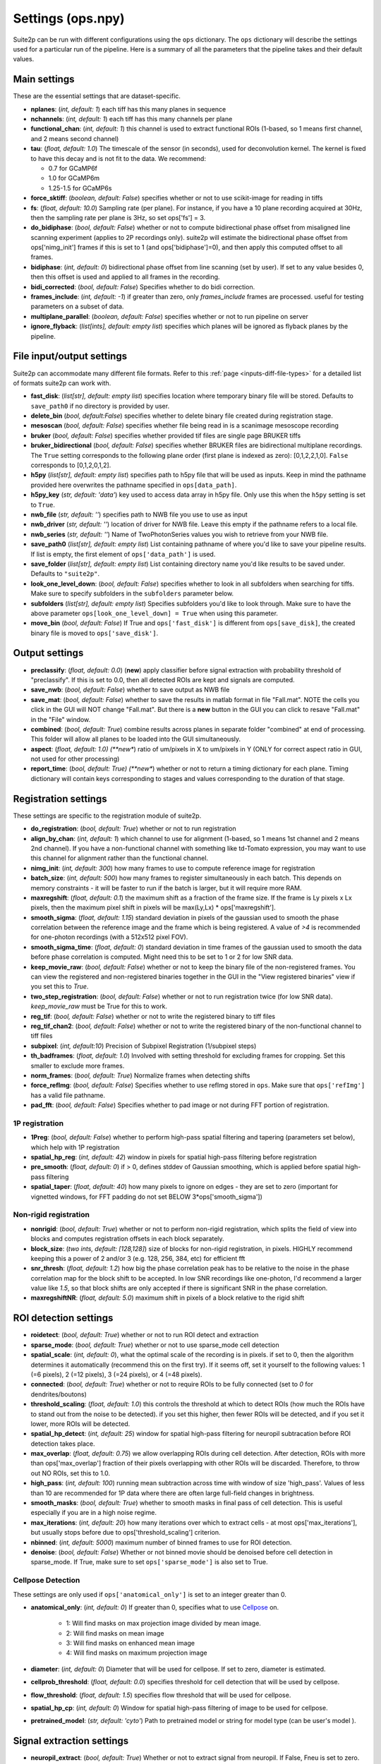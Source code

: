 Settings (ops.npy)
------------------

Suite2p can be run with different configurations using the ``ops`` dictionary. The ``ops`` dictionary will describe the settings used for a particular run of the pipeline. Here is a summary of all the parameters that the pipeline takes and their default values. 

Main settings
~~~~~~~~~~~~~

These are the essential settings that are dataset-specific.

-  **nplanes**: (*int, default: 1*) each tiff has this many planes in
   sequence

-  **nchannels**: (*int, default: 1*) each tiff has this many channels
   per plane

-  **functional_chan**: (*int, default: 1*) this channel is used to
   extract functional ROIs (1-based, so 1 means first channel, and 2
   means second channel)

-  **tau**: (*float, default: 1.0*) The timescale of the sensor (in
   seconds), used for deconvolution kernel. The kernel is fixed to have
   this decay and is not fit to the data. We recommend:

   -  0.7 for GCaMP6f
   -  1.0 for GCaMP6m
   -  1.25-1.5 for GCaMP6s

-  **force_sktiff**: (*boolean, default: False*) specifies whether or not to use scikit-image for reading in tiffs

-  **fs**: (*float, default: 10.0*) Sampling rate (per plane). For
   instance, if you have a 10 plane recording acquired at 30Hz, then the
   sampling rate per plane is 3Hz, so set ops['fs'] = 3.

-  **do_bidiphase**: (*bool, default: False*) whether or not to compute
   bidirectional phase offset from misaligned line scanning experiment
   (applies to 2P recordings only). suite2p will estimate the
   bidirectional phase offset from ops['nimg_init'] frames if this is
   set to 1 (and ops['bidiphase']=0), and then apply this computed
   offset to all frames.

-  **bidiphase**: (*int, default: 0*) bidirectional phase offset from
   line scanning (set by user). If set to any value besides 0, then this
   offset is used and applied to all frames in the recording.

- **bidi_corrected**: (*bool, default: False*) Specifies whether to do bidi correction. 

- **frames_include**: (*int, default: -1*) if greater than zero, only *frames_include* frames are processed. useful for testing parameters on a subset of data.

- **multiplane_parallel**: (*boolean, default: False*) specifies whether or not to run pipeline on server 

- **ignore_flyback**: (*list[ints], default: empty list*) specifies which planes will be ignored as flyback planes by the pipeline. 

File input/output settings
~~~~~~~~~~~~~~~~~~~~~~~~~~

Suite2p can accommodate many different file formats. Refer to this
:ref:`page <inputs-diff-file-types>` for a detailed list of formats suite2p can work with. 

- **fast_disk**: (*list[str], default: empty list*) specifies location where temporary binary file will be stored. Defaults to ``save_path0`` if no directory is provided by user. 

- **delete_bin** (*bool, default:False*) specifies whether to delete binary file created during registration stage. 

- **mesoscan** (*bool, default: False*) specifies whether file being read in is a scanimage mesoscope recording

- **bruker** (*bool, default: False*) specifies whether provided tif files are single page BRUKER tiffs

- **bruker_bidirectional** (*bool, default: False*) specifies whether BRUKER files are bidirectional multiplane recordings. The ``True`` setting corresponds to the following plane order (first plane is indexed as zero): [0,1,2,2,1,0]. ``False`` corresponds to [0,1,2,0,1,2]. 

- **h5py** (*list[str], default: empty list*) specifies path to h5py file that will be used as inputs. Keep in mind the pathname provided here overwrites the pathname specified in ``ops[data_path]``. 

- **h5py_key** (*str, default: 'data'*) key used to access data array in h5py file. Only use this when the ``h5py`` setting is set to ``True``. 

- **nwb_file** (*str, default: ''*) specifies path to NWB file you use to use as input

- **nwb_driver** (*str, default: ''*) location of driver for NWB file. Leave this empty if the pathname refers to a local file.

- **nwb_series** (*str, default: ''*) Name of TwoPhotonSeries values you wish to retrieve from your NWB file. 

- **save_path0** (*list[str], default: empty list*) List containing pathname of where you'd like to save your pipeline results. If list is empty, the first element of ``ops['data_path']`` is used. 

- **save_folder** (*list[str], default: empty list*) List containing directory name you'd like results to be saved under. Defaults to ``"suite2p"``. 

- **look_one_level_down**: (*bool, default: False*) specifies whether to look in all subfolders when searching for tiffs. Make sure to specify subfolders in the ``subfolders`` parameter below. 

- **subfolders** (*list[str], default: empty list*) Specifies subfolders you'd like to look through. Make sure to have the above parameter ``ops[look_one_level_down] = True`` when using this parameter.

- **move_bin** (*bool, default: False*) If True and ``ops['fast_disk']`` is different from ``ops[save_disk]``, the created binary file is moved to ``ops['save_disk']``. 

Output settings
~~~~~~~~~~~~~~~

-  **preclassify**: (*float, default: 0.0*) (**new**) apply classifier
   before signal extraction with probability threshold of "preclassify".
   If this is set to 0.0, then all detected ROIs are kept and signals
   are computed.

- **save_nwb**: (*bool, default: False*) whether to save output as NWB file 

-  **save_mat**: (*bool, default: False*) whether to save the results in
   matlab format in file "Fall.mat". NOTE the cells you click in the GUI
   will NOT change "Fall.mat". But there is a **new** button in the GUI
   you can click to resave "Fall.mat" in the "File" window.

-  **combined**: (*bool, default: True*) combine results across planes
   in separate folder "combined" at end of processing. This folder will
   allow all planes to be loaded into the GUI simultaneously.

-  **aspect**: (*float, default: 1.0) (**new**) ratio of um/pixels in X
   to um/pixels in Y (ONLY for correct aspect ratio in GUI, not used for
   other processing)

-  **report_time**: (*bool, default: True) (**new**) whether or not to return
   a timing dictionary for each plane. Timing dictionary will contain keys
   corresponding to stages and values corresponding to the duration of that stage.


Registration settings
~~~~~~~~~~~~~~~~~~~~~

These settings are specific to the registration module of suite2p.

- **do_registration**: (*bool, default: True*) whether or not to run
  registration

- **align_by_chan**: (*int, default: 1*) which channel to use for
  alignment (1-based, so 1 means 1st channel and 2 means 2nd channel).
  If you have a non-functional channel with something like td-Tomato
  expression, you may want to use this channel for alignment rather
  than the functional channel.

- **nimg_init**: (*int, default: 300*) how many frames to use to
  compute reference image for registration

- **batch_size**: (*int, default: 500*) how many frames to register
  simultaneously in each batch. This depends on memory constraints - it
  will be faster to run if the batch is larger, but it will require
  more RAM.

- **maxregshift**: (*float, default: 0.1*) the maximum shift as a
  fraction of the frame size. If the frame is Ly pixels x Lx pixels,
  then the maximum pixel shift in pixels will be max(Ly,Lx) \*
  ops['maxregshift'].

- **smooth_sigma**: (*float, default: 1.15*) standard deviation in
  pixels of the gaussian used to smooth the phase correlation between
  the reference image and the frame which is being registered. A value
  of *>4* is recommended for one-photon recordings (with a 512x512
  pixel FOV).

- **smooth_sigma_time**: (*float, default: 0*) standard deviation in time frames
  of the gaussian used to smooth the data before phase correlation is computed.
  Might need this to be set to 1 or 2 for low SNR data.

- **keep_movie_raw**: (*bool, default: False*) whether or not to keep
  the binary file of the non-registered frames. You can view the
  registered and non-registered binaries together in the GUI in the
  "View registered binaries" view if you set this to *True*.

- **two_step_registration**: (*bool, default: False*) whether or not to run
  registration twice (for low SNR data). *keep_movie_raw* must be True for this
  to work.

- **reg_tif**: (*bool, default: False*) whether or not to write the
  registered binary to tiff files

- **reg_tif_chan2**: (*bool, default: False*) whether or not to write
  the registered binary of the non-functional channel to tiff files

- **subpixel**: (*int, default:10*) Precision of Subpixel Registration (1/subpixel steps)

- **th_badframes**: (*float, default: 1.0*) Involved with setting threshold for excluding frames for cropping. Set this smaller to exclude more frames. 

- **norm_frames**: (*bool, default: True*) Normalize frames when detecting shifts

- **force_refImg**: (*bool, default: False*) Specifies whether to use refImg stored in ``ops``. Make sure that ``ops['refImg']`` has a valid file pathname. 

- **pad_fft**: (*bool, default: False*) Specifies whether to pad image or not during FFT portion of registration. 

1P registration
^^^^^^^^^^^^^^^

- **1Preg**: (*bool, default: False*) whether to perform high-pass
  spatial filtering and tapering (parameters set below), which help
  with 1P registration

- **spatial_hp_reg**: (*int, default: 42*) window in pixels for spatial
  high-pass filtering before registration

- **pre_smooth**: (*float, default: 0*) if > 0, defines stddev of
  Gaussian smoothing, which is applied before spatial high-pass
  filtering

- **spatial_taper**: (*float, default: 40*) how many pixels to ignore
  on edges - they are set to zero (important for vignetted windows, for
  FFT padding do not set BELOW 3*ops['smooth_sigma'])

Non-rigid registration
^^^^^^^^^^^^^^^^^^^^^^

- **nonrigid**: (*bool, default: True*) whether or not to perform
  non-rigid registration, which splits the field of view into blocks
  and computes registration offsets in each block separately.

- **block_size**: (*two ints, default: [128,128]*) size of blocks for
  non-rigid registration, in pixels. HIGHLY recommend keeping this a
  power of 2 and/or 3 (e.g. 128, 256, 384, etc) for efficient fft

- **snr_thresh**: (*float, default: 1.2*) how big the phase correlation
  peak has to be relative to the noise in the phase correlation map for
  the block shift to be accepted. In low SNR recordings like
  one-photon, I'd recommend a larger value like *1.5*, so that block
  shifts are only accepted if there is significant SNR in the phase
  correlation.

- **maxregshiftNR**: (*float, default: 5.0*) maximum shift in pixels of
  a block relative to the rigid shift

ROI detection settings 
~~~~~~~~~~~~~~~~~~~~~~

- **roidetect**: (*bool, default: True*) whether or not to run ROI
  detect and extraction

- **sparse_mode**: (*bool, default: True*) whether or not to use sparse_mode cell detection

- **spatial_scale**: (*int, default: 0*), what the optimal scale of the
  recording is in pixels. if set to 0, then the algorithm determines it
  automatically (recommend this on the first try). If it seems off, set it yourself to the following values:
  1 (=6 pixels), 2 (=12 pixels), 3 (=24 pixels), or 4 (=48 pixels).

- **connected**: (*bool, default: True*) whether or not to require ROIs
  to be fully connected (set to *0* for dendrites/boutons)

- **threshold_scaling**: (*float, default: 1.0*) this controls the
  threshold at which to detect ROIs (how much the ROIs have to stand
  out from the noise to be detected). if you set this higher, then
  fewer ROIs will be detected, and if you set it lower, more ROIs will
  be detected.

- **spatial_hp_detect**: (*int, default: 25*) window for spatial high-pass filtering for neuropil subtracation before ROI detection takes place.

- **max_overlap**: (*float, default: 0.75*) we allow overlapping ROIs
  during cell detection. After detection, ROIs with more than
  ops['max_overlap'] fraction of their pixels overlapping with other
  ROIs will be discarded. Therefore, to throw out NO ROIs, set this to
  1.0.

- **high_pass**: (*int, default: 100*) running mean subtraction across
  time with window of size 'high_pass'. Values of less than 10 are
  recommended for 1P data where there are often large full-field
  changes in brightness.

- **smooth_masks**: (*bool, default: True*) whether to smooth masks in
  final pass of cell detection. This is useful especially if you are in
  a high noise regime.

- **max_iterations**: (*int, default: 20*) how many iterations over
  which to extract cells - at most ops['max_iterations'], but usually
  stops before due to ops['threshold_scaling'] criterion.

- **nbinned**: (*int, default: 5000*) maximum number of binned frames
  to use for ROI detection.

- **denoise**: (*bool, default: False*) Whether or not binned movie should be denoised before cell detection in sparse_mode. If True, make sure to set ``ops['sparse_mode']`` is also set to True. 

Cellpose Detection 
^^^^^^^^^^^^^^^^^^
These settings are only used if ``ops['anatomical_only']`` is set to an integer greater than 0. 

- **anatomical_only**: (*int, default: 0*) If greater than 0, specifies what to use `Cellpose <https://cellpose.readthedocs.io/>`_ on.

    - 1: Will find masks on max projection image divided by mean image.
    - 2: Will find masks on mean image
    - 3: Will find masks on enhanced mean image
    - 4: Will find masks on maximum projection image 

- **diameter**: (*int, default: 0*) Diameter that will be used for cellpose. If set to zero, diameter is estimated. 

- **cellprob_threshold**: (*float, default: 0.0*) specifies threshold for cell detection that will be used by cellpose. 

- **flow_threshold**: (*float, default: 1.5*) specifies flow threshold that will be used for cellpose.

- **spatial_hp_cp**: (*int, default: 0*) Window for spatial high-pass filtering of image to be used for cellpose. 

- **pretrained_model**: (*str, default: 'cyto'*) Path to pretrained model or string for model type (can be user's model ).

Signal extraction settings
~~~~~~~~~~~~~~~~~~~~~~~~~~

- **neuropil_extract**: (*bool, default: True*) Whether or not to extract signal from neuropil. If False, Fneu is set to zero. 

- **allow_overlap**: (*bool, default: False*) whether or not to extract
  signals from pixels which belong to two ROIs. By default, any pixels
  which belong to two ROIs (overlapping pixels) are excluded from the
  computation of the ROI trace.

- **min_neuropil_pixels**: (*int, default: 350*) minimum number of
  pixels used to compute neuropil for each cell

- **inner_neuropil_radius**: (*int, default: 2*) number of pixels to
  keep between ROI and neuropil donut

- **lam_percentile**: (*int, default: 50*)Percentile of Lambda within area to ignore when excluding cell pixels for neuropil extraction

Spike deconvolution settings
~~~~~~~~~~~~~~~~~~~~~~~~~~~~

We neuropil-correct the trace ``Fout = F - ops['neucoeff'] * Fneu``, and
then baseline-correct these traces with an ``ops['baseline']`` filter, and
then detect spikes.

- **spikedetect**: (*bool, default: True*) Whether or not to run spike_deconvolution

- **neucoeff**: (*float, default: 0.7*) neuropil coefficient for all ROIs.

- **baseline**: (*string, default 'maximin'*) how to compute the
  baseline of each trace. This baseline is then subtracted from each
  cell. *'maximin'* computes a moving baseline by filtering the data
  with a Gaussian of width ``ops['sig_baseline'] * ops['fs']``, and then
  minimum filtering with a window of ``ops['win_baseline'] * ops['fs']``,
  and then maximum filtering with the same window. *'constant'*
  computes a constant baseline by filtering with a Gaussian of width
  ``ops['sig_baseline'] * ops['fs']`` and then taking the minimum value of
  this filtered trace. *'constant_percentile'* computes a constant
  baseline by taking the ``ops['prctile_baseline']`` percentile of the
  trace.

- **win_baseline**: (*float, default: 60.0*) window for maximin filter
  in seconds

- **sig_baseline**: (*float, default: 10.0*) Gaussian filter width in
  seconds, used before maximin filtering or taking the minimum value of
  the trace, ``ops['baseline'] = 'maximin'`` or ``'constant'``.

- **prctile_baseline**: (*float, optional, default: 8*) percentile of
  trace to use as baseline if ``ops['baseline'] = 'constant_percentile'``.

Classification settings
~~~~~~~~~~~~~~~~~~~~~~~

- **soma_crop**: (*bool, default: True*) Specifies whether to crop dendrites for cell classification stats (e.g., compactness)

- **use_builtin_classifier**: (*bool, default: False*) Specifies whether or not to use built-in classifier for cell detection. This will override classifier specified in ``ops['classifier_path']`` if set to True. 

- **classifier_path**: (*str, default: ''*) Path to classifier file you want to use for cell classification

Channel 2 specific settings
~~~~~~~~~~~~~~~~~~~~~~~~~~~

- **chan2_thres**: threshold for calling an ROI "detected" on a second
  channel


Miscellaneous settings
~~~~~~~~~~~~~~~~~~~~~~

- **suite2p_version**: specifies version of suite2p pipeline that was run with these settings. Changing this parameter will NOT change the version of suite2p used. 